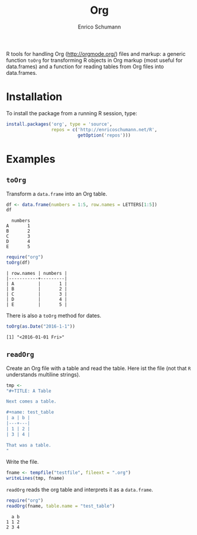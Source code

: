 #+TITLE: Org
#+AUTHOR: Enrico Schumann

R tools for handling Org (http://orgmode.org/) files and markup: a
generic function =toOrg= for transforming R objects in Org markup
(most useful for data.frames) and a function for reading tables from
Org files into data.frames.

* Installation

To install the package from a running R session, type:
#+BEGIN_SRC R :eval never
  install.packages('org', type = 'source',
                   repos = c('http://enricoschumann.net/R', 
                             getOption('repos')))
#+END_SRC


* Examples

** =toOrg=

Transform a =data.frame= into an Org table.
   
#+BEGIN_SRC R :results output :exports both :session **R**
  df <- data.frame(numbers = 1:5, row.names = LETTERS[1:5])
  df
#+END_SRC

#+RESULTS:
:   numbers
: A       1
: B       2
: C       3
: D       4
: E       5

#+BEGIN_SRC R :results output :exports both :session **R**
  require("org")
  toOrg(df)
#+END_SRC

#+RESULTS:
: | row.names | numbers |
: |-----------+---------|
: | A         |       1 |
: | B         |       2 |
: | C         |       3 |
: | D         |       4 |
: | E         |       5 |



There is also a =toOrg= method for dates.

#+BEGIN_SRC R :results output :exports both :session **R**
  toOrg(as.Date("2016-1-1"))
#+END_SRC

#+RESULTS:
: [1] "<2016-01-01 Fri>"


** =readOrg=

Create an Org file with a table and read the table. Here ist
the file (not that =R= understands multiline strings).

#+BEGIN_SRC R :results output :exports both :session **R**
  tmp <-
  "#+TITLE: A Table

  Next comes a table.

  ,#+name: test_table
  | a | b |
  |---+---|
  | 1 | 2 |
  | 3 | 4 |

  That was a table.
  "
#+END_SRC

Write the file.
#+BEGIN_SRC R :results output :exports both :session **R**
  fname <- tempfile("testfile", fileext = ".org")
  writeLines(tmp, fname)
#+END_SRC

=readOrg= reads the org table and interprets it as a
=data.frame=.

#+BEGIN_SRC R :results output :exports both :session **R**
  require("org")
  readOrg(fname, table.name = "test_table")
#+END_SRC

#+RESULTS:
:   a b
: 1 1 2
: 2 3 4

